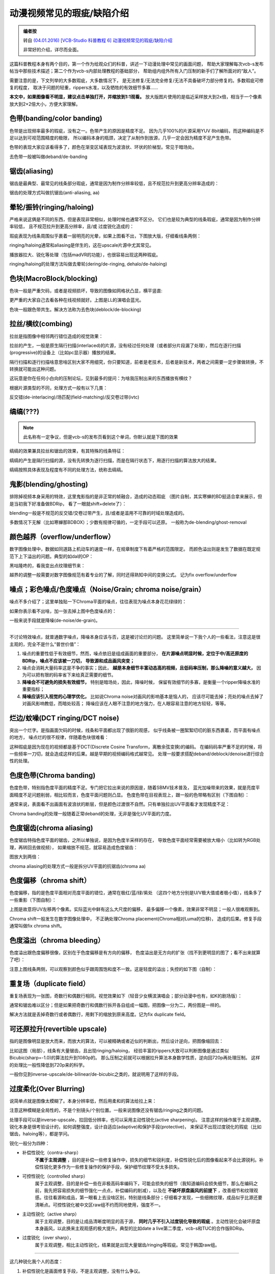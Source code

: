 ###########################
动漫视频常见的瑕疵/缺陷介绍
###########################

.. image:: https://moe-counter.sai-hentai.dpdns.org/blog-stone-1/
   :alt: 访问量统计

.. admonition:: 编者按

    转自 `(04.01.2016) [VCB-Studio 科普教程 6] 动漫视频常见的瑕疵/缺陷介绍 <https://vcb-s.com/archives/4738>`_
    
    非常好的介绍，详尽而全面。

这篇科普教程本身有两个目的，第一个作为给观众们的科普，讲述一下动漫处理中常见的画面问题，
帮助大家理解每次vcb-s发布帖当中那些技术描述；第二个作为vcb-s内部处理教程的基础部分，
帮助组内组外所有入门压制的新手们了解所面对的“敌人”。

需要注意的是，下文列举的大多数瑕疵，大多数情况下，
是无法修复/无法完全修复/无法不具备破坏力部分修复的。多数瑕疵可修复的程度，
取决于问题的轻重，rippers水准，以及牺牲的有效细节多寡……

.. raw:: html

    <p>
        <span style="color: #ff0000;">
            <strong>
                阅读本教程前，强烈建议先理解
                <span style="color: #0000ff;">
                    <a style="color: #0000ff;" href="http://vcb-s.com/archives/2726" target="_blank" rel="noopener">教程3</a>
                </span>
                中的内容，并在大屏pc上观看（方便看图）
            </strong>
        </span>
    </p>

**本文中，如果图像看不明显，建议点击单独打开，并缩放到1:1观看。**
放大版图片使用的是临近采样放大到2x倍，相当于一个像素放大到2×2倍大小，方便大家理解。

.. raw:: html

    <p>
        <strong>
            <span style="color: #0000ff;">
                本教程中所有图例，除非有说明，否则均来自于动漫蓝光原盘截图。
            </span>
        </strong>
    </p>


============================
色带(banding/color banding)
============================

色带是出现频率最多的瑕疵，没有之一。色带产生的原因是精度不足。
因为几乎100%的片源采用YUV 8bit编码，而这种编码是不足以达到可视范围精度的极限，
所以编码本身的瓶颈，决定了从制作到放源，几乎一定会因为精度不足产生色带。

.. image:: images/banding.png
    :width: 100%
    :align: center

色带的表现大家应该看得多了，颜色在渐变区域表现为波浪状、环状的阶梯型。常见于暗场处。

去色带一般被叫做deband/de-banding


============================
锯齿(aliasing)
============================

锯齿是最典型、最常见的线条部分瑕疵，通常是因为制作分辨率较低，且不规范拉升到更高分辨率造成的：

.. image:: images/aliasing.png
    :width: 100%
    :align: center

锯齿的处理方式叫做抗锯齿(anti-aliasing, aa)


============================
晕轮/振铃(ringing/haloing)
============================

严格来说这俩是不同的东西，但是表现非常相似，处理时候也通常不区分。
它们也是较为典型的线条瑕疵，通常是因为制作分辨率较低，
且不规范拉升到更高分辨率，且/或 过度锐化造成的：

.. image:: images/ringing.png
    :width: 100%
    :align: center

瑕疵表现为线条周围似乎裹着一层明亮的光晕，如果上图看不出，下图放大版，仔细看线条两侧：

.. image:: images/ringing2x.png
    :width: 100%
    :align: center

ringing/haloing通常和aliasing是伴生的，这在upscale片源中尤其常见。

播放器拉大、锐化等处理（包括madVR的功能），也很容易出现这两种瑕疵。

ringing/haloing的处理方法叫做去晕轮(dering/de-ringing,  dehalo/de-haloing)


============================
色块(MacroBlock/blocking)
============================

色块一般是严重欠码，或者是视频损坏，导致的图像如网格状凸显，横平竖直:

.. image:: images/macroblock.png
    :width: 100%
    :align: center

更严重的大家自己去看各种在线视频就好。上图是LL的演唱会蓝光。

色块一般跟色带共生。解决方法称为去色块(deblock/de-blocking)


============================
拉丝/横纹(combing)
============================

拉丝是指图像中相邻两行错位造成的视觉效果：

.. image:: images/interlacing.png
    :width: 100%
    :align: center

拉丝的产生，一般是原生隔行扫描(interlaced)的片源，没有经过任何处理（或者部分片段漏了处理），然后在逐行扫描(progressive)的设备上（比如pc显示器）播放的结果。

隔行扫描和逐行扫描啥意思啥区别大家不用细究，你只要知道，前者是老技术，后者是新技术，两者之间需要一定步骤做转换，不转换就可能出这种问题。

这玩意是你在任何小白向的压制论坛，见到最多的提问：为啥我压制出来的东西播放有横纹？

根据片源类型的不同，处理方式一般有以下几类：

反交错(de-interlacing)/场匹配(field-matching)/反交卷过带(ivtc)


============================
缟缟(???)
============================

.. note::
    此名称有一定争议，但是vcb-s的发布页看到这个单词，你默认就是下图的效果

缟缟的效果兼具拉丝和锯齿的效果，有其特殊的线条特征：

.. image:: images/combing.png
    :width: 100%
    :align: center

缟缟的产生是隔行扫描的源，没有先转换为逐行扫描，而是在隔行状态下，用逐行扫描的算法放大的结果。

缟缟按照具体表现及程度有不同的处理方法，统称去缟缟。


============================
鬼影(blending/ghosting)
============================

排除掉视频本身采用的特效，这里鬼影指的是非正常的帧融合，造成的动态瑕疵
（图片自制，其实寒蝉的BD挺适合拿来展示，但是当初我下好准备做BDRip，
看了一眼就shift+delete了）：

.. image:: images/blending.png
    :width: 100%
    :align: center

blending一般是不规范的反交错/交卷过带产生，且/或者是滥用不可靠的时域处理造成的。

多数情况下无解（比如寒蝉那BDBOX）；少数有规律可循的，一定手段可以还原。
一般称为de-blending/ghost-removal


====================================
颜色越界（overflow/underflow）
====================================

数字图像处理中，数据如同道路上机动车的速度一样，在规章制度下有着严格的范围限定。
而颜色溢出则是发生了数据在既定规范下上下溢出的问题。典型的如dal的OP：

.. image:: images/overflow.png
    :width: 100%
    :align: center

黑咕隆咚的，看我变出点纹理细节来：

.. image:: images/overflowv.png
    :width: 100%
    :align: center

越界的调整一般需要对数字图像规范有着专业的了解，同时还得熟知中间的变换公式。
记为fix overflow/underflow


===========================================================
噪点；彩色噪点/色度噪点（Noise/Grain; chroma noise/grain）
===========================================================

噪点不多介绍了；这里单独贴一下Chroma平面的噪点，往往表现为噪点本身花花绿绿的：

.. image:: images/chroma_noise.png
    :width: 100%
    :align: center

如果你表示看不出啥，加一张去掉上图中色度噪点的：

.. image:: images/chroma_noisev.png
    :width: 100%
    :align: center

一般来说手段就是降噪(de-noise/de-grain)。

----------------

不讨论特效噪点，就普通数字噪点，降噪本身应该与否，这是被讨论烂的问题。
这里简单说一下我个人的一些看法，注意这是很主观的，完全不是什么“普世价值”：

1. 噪点的重要性低于有效细节，然而，噪点依旧是组成画面的重要部分，
   **在片源噪点明显时候，定位于中/高还原度的BDRip，噪点不应该被一刀切，
   导致源和成品画风突变；**

2. 噪点会消耗大量码率这是不争的事实；因此，
   **越是本身细节丰富动态高的视频，且低码率压制，那么降噪的意义越大，**
   因为可以把有限的码率省下来给真正需要的细节。

3. **降噪会不可避免的损失有效细节，** 特别是暗场处，因此，降噪时候，
   保留有效细节的多寡，是衡量一个ripper降噪水准的重要指标；

4. **降噪应该引入视觉的心理学优化，** 比如说Chroma noise对画风的影响基本是恼人的，
   应该尽可能去掉；亮处的噪点去掉了对画风影响教低，而暗处较高；
   降噪应该在人眼不注意的地方强力，在人眼容易注意的地方较轻，等等。


========================================
烂边/蚊噪(DCT ringing/DCT noise)
========================================

突出一个烂字。是指画面欠码的时候，线条和平面都出现了很脏的观感，
似乎线条被一圈絮絮叨叨的脏东西裹着，而平面有噪点的地方，
噪点烂的很不规律，伴随着色块很难看：

.. image:: images/dct_ringing.png
    :width: 100%
    :align: center

这种瑕疵是因为现在的视频都是基于DCT(Discrete Cosine Transform，离散余弦变换)的编码。
在编码码率严重不足的时候，将一些频率一刀切，就会造成这样的后果。越是早期的视频编码格式越常见。
处理一般要求搭配deband/deblock/denoise进行综合性的处理。


============================
色度色带(Chroma banding)
============================

色度色带，特别指色度平面的精度不足。专门把它拉出来说的原因是，随着SBMV技术普及，
蓝光加噪带来的效果，就是亮度平面精度不足问题削弱，相比较而言，色度平面问题则凸显。
色度色带在目视表现上，跟一般的色带略有区别（下图自制）：

.. image:: images/uvbanding.png
    :width: 100%
    :align: center

通常来说，表面看不出画面有波浪状的断层，但是颜色过渡很不自然。只有单独拉出UV平面看才发现精度不足：

.. image:: images/ubanding.png
    :width: 100%
    :align: center

Chroma banding的处理一般随着正常deband的处理，无非是强化UV平面的力度。


============================
色度锯齿(chroma aliasing)
============================

色度锯齿特指色度平面的锯齿，之所以单独说，是因为色度半采样的存在，
导致色度平面经常需要被放大缩小（比如转为RGB处理，再转回去做视频），
如果缩放不规范，就容易造成色度锯齿：

.. image:: images/uvaliasing.png
    :width: 100%
    :align: center

图放大到两倍：

.. image:: images/uvaliasing2x.png
    :width: 100%
    :align: center

chroma aliasing的处理方式一般是拆分UV平面的抗锯齿(chroma aa)


============================
色度偏移（chroma shift）
============================

色度偏移，指的是色度平面相对亮度平面的错位，通常在极红/蓝/绿/紫处
（这四个地方分别是U/V极大值或者极小值），线条多了一些重影（下图自制）：

.. image:: images/chromashift.png
    :width: 100%
    :align: center

上图是故意将UV左移两个像素。实际蓝光中鲜有这么大尺度的偏移，
最多偏移一个像素，效果非常不明显；一般人很难观察到。

Chroma shift一般发生在数字图像处理中，
不正确处理Chroma placement(Chroma相对Luma的位移)，
造成的后果。修复手段通常叫做fix chroma shift。


============================
色度溢出（chroma bleeding）
============================

色度溢出跟色度偏移很像，区别在于色度偏移是有方向的偏移，
色度溢出是无方向的扩张（找不到更明显的图了；看不出来就算了吧）：

.. image:: images/chromableeding.png
    :width: 100%
    :align: center

注意上图线条两侧，可以观察到颜色似乎跟周围饱和度不一致。这是轻度的溢出；失控的如下图（自制）：

.. image:: images/chromableeding2.png
    :width: 100%
    :align: center


============================
重复场（duplicate field）
============================

重复场表现为一张图，奇数行和偶数行相同。视觉效果如下（轻音少女横滨演唱会；部分动漫中也有，如K的剧场版）：

.. image:: images/duplicatefield.png
    :width: 100%
    :align: center

通常和锯齿难以区分；但是如果把奇数行和偶数行拆开各自组成一幅图，把图像一分为二，两份图是一样的。

解决方法就是丢掉奇数行或者偶数行，用剩下的缩放到原来高度。记为fix duplicate field。


=================================
可还原拉升(revertible upscale)
=================================

指的是图像明显是放大而来，而放大的算法，可以被精确或者近似的判断出，然后设计逆向，把图像缩回去：

.. image:: images/upscale.png
    :width: 100%
    :align: center

比如这图（局部），线条有大量锯齿，且出现ringing/haloing，
经验丰富的rippers大致可以判断图像是通过类似Bicubic(sharp=-1.0)的算法拉升到1080p的。
那么压制之前就可以根据拉升算法本身数学性质，逆向回720p再处理压制。
这样的处理比一般性降低到720p来的科学。

一般你见到inverse-upscale/de-bilinear/de-bicubic之类的，就说明用了这样的手段。


============================
过度柔化(Over Blurring)
============================

说简单点就是图像太模糊了。本身分辨率低，然后用柔和的算法给拉上来：

.. image:: images/overblurring.png
    :width: 100%
    :align: center

注意这种模糊是全局性的，不是个别镜头/个别位置。一般来说图像还没有锯齿/ringing之类的问题。

处理手段可以是inverse-upscale，拉回低分辨率，也可以采用主动性锐化(active sharpening)。
注意这样的操作属于主观调整。锐化本身是很考验设计的，如何调整强度，设计自适应(adaptive)和保护手段(protective)，
来保证不出现过度锐化的瑕疵（比如锯齿，haloing等），都是学问。

锐化一般分为四种：

* 补偿性锐化（contra-sharp）
    **不属于主观调整** ，目的是补偿一些修复操作中，损失的细节和锐利度，补偿性锐化后的图像看起来不会比源锐利。补偿性锐化更多作为一些修复操作的保护手段，保护细节纹理不受太多损失。

* 可控性锐化（controlled sharp）
    属于主观调整，目的是补偿一些在非极高码率编码下，可能会损失的细节（我知道编码会损失细节，那么在编码之前，我先把容易损失的细节强化一点点，补偿编码的削减），以及在 **不破坏原盘画风的前提下** ，改善细节和纹理观感。往往看源和成品，第一眼看上去没啥区别，特别是线条部分；仔细看才发现，一些细微纹理，成品似乎比源还要清晰点。可控性锐化被中文区raw组不约而同地使用，强度不一。

* 主动性锐化（active sharp）
    属于主观调整，目的是让成品清晰度明显的高于源， **同时几乎不引入过度锐化导致的瑕疵** 。主动性锐化会破坏原盘本身画风，以此换来主观观感的极大提升。典型的比如date a live第二季度，vcb-s和TUC的合作版BDRip。

* 过度锐化（over sharp），
    属于主观调整，相比主动性锐化，结果就是出现大量锯齿/ringing等瑕疵。常见于韩国raw组。

----------------

这几种锐化我个人的态度：

1. 补偿性锐化是画面修复手段，不是主观调整，没有什么争议。

2. 过度锐化非常不可取，与其这样不如让观众自己在播放器里调整。

3. 可控性锐化和主动性锐化，是锐化强度，从量变到质变（是否引起画风明显改变）的过程。因人而异，也很难说到底什么强度算可控，什么强度算主动。

4. 实践证明，在中文区raw组和观众习惯的体积范围(~1GB/集)，可控性锐化利大于弊。强度太低，往往编码造成的损失肉眼可见，画面相比片源明显模糊；强度过高则画风改变明显，让多数观众厌恶。所以各组一般都选择一个适中的强度，最大程度的平衡观众满意度，也让BDRip的细节保留和画面观感，能与2GB/集的BDRip相媲美。这也是BDRip制作中的一种心理学优化。


============================
晃动(Global Motion/pan)
============================

通常是在老片翻新过程中，因为镜头/胶带位置不固定，导致录制的视频，似乎镜头在不断晃动一样，哪怕是应该静止的场景，都有不规律的、小幅晃动

动态图就不找了。大家自己脑补自己拿着手机，边走边录像的效果。

解决方法一般记为depan。


============================
彩虹（rainbow）
============================

Rainbow多出现在早期真人视频中。表现为亮度快速变化的地方，UV似乎像彩虹一般红蓝交织（网上找的图）：

.. image:: images/rainbow.jpg
    :width: 100%
    :align: center

看球拍部位。rainbow的产生是YUV数据作为电磁信号传输过程中，高频的Y信号，因为传输介质不理想，影响到了UV，而产生的后果。如果这时候进行进一步转录，就会把这个问题保留。

B站放的《亮剑》，也有这个问题：战士们背着枪在雪地里走，黑色的枪和白色的雪构成了高频的亮度变化，结果枪身周围出现了红蓝光晕。弹幕一些人吐槽说这枪怎么还带魔法效果……
然而我早已看穿了一切┑(￣Д ￣)┍

修复手段一般称为de-rainbow


============================
点状斑纹(dot-crawl)
============================

点装斑纹也是传输YUV中，不正确处理导致的问题（wiki上的图）：

.. image:: images/Crawl.jpg
    :width: 100%
    :align: center

Rainbow和Dot-Crawl在一些上古蓝光，甚至是上古TV源中还能发现它们的存在。高清数字时代之后，特别是动漫，几乎找不到了。

解决方法一般记为 Dot-Crawl removal

----------------

最后，用两对问答来结束本章科普：

问：作为一名ripper，你都干过哪些本末倒置的事情？

答：为了看高清高画质，学习视频修复。

问：作为一名收藏党，你都干过哪些本末倒置的事情？

答：为了省硬盘，逛vcb-s.com。